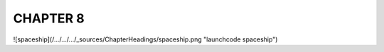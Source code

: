 CHAPTER 8
+++++++++

![spaceship](/.../.../.../_sources/ChapterHeadings/spaceship.png "launchcode spaceship")
